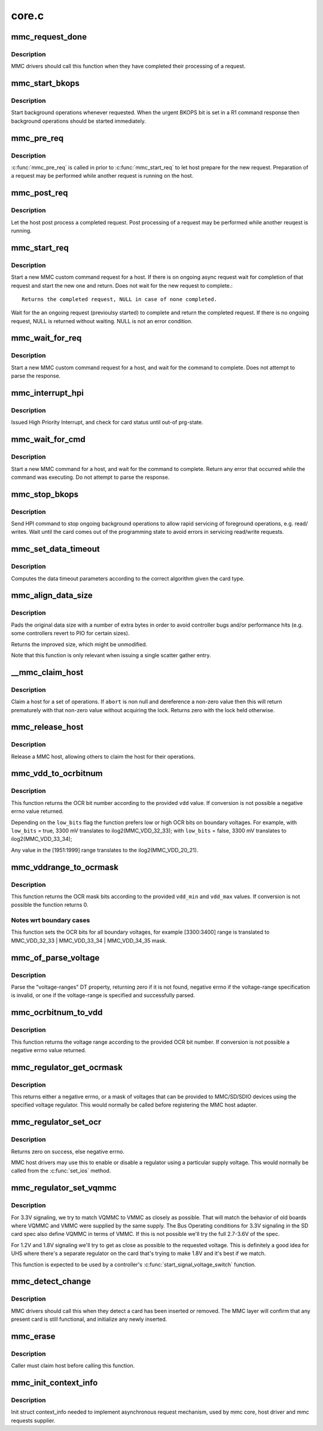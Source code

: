 .. -*- coding: utf-8; mode: rst -*-

======
core.c
======


.. _`mmc_request_done`:

mmc_request_done
================

.. c:function:: void mmc_request_done (struct mmc_host *host, struct mmc_request *mrq)

    finish processing an MMC request

    :param struct mmc_host \*host:
        MMC host which completed request

    :param struct mmc_request \*mrq:
        MMC request which request



.. _`mmc_request_done.description`:

Description
-----------

MMC drivers should call this function when they have completed
their processing of a request.



.. _`mmc_start_bkops`:

mmc_start_bkops
===============

.. c:function:: void mmc_start_bkops (struct mmc_card *card, bool from_exception)

    start BKOPS for supported cards

    :param struct mmc_card \*card:
        MMC card to start BKOPS

    :param bool from_exception:

        *undescribed*



.. _`mmc_start_bkops.description`:

Description
-----------

Start background operations whenever requested.
When the urgent BKOPS bit is set in a R1 command response
then background operations should be started immediately.



.. _`mmc_pre_req`:

mmc_pre_req
===========

.. c:function:: void mmc_pre_req (struct mmc_host *host, struct mmc_request *mrq, bool is_first_req)

    Prepare for a new request

    :param struct mmc_host \*host:
        MMC host to prepare command

    :param struct mmc_request \*mrq:
        MMC request to prepare for

    :param bool is_first_req:
        true if there is no previous started request
        that may run in parellel to this call, otherwise false



.. _`mmc_pre_req.description`:

Description
-----------

:c:func:`mmc_pre_req` is called in prior to :c:func:`mmc_start_req` to let
host prepare for the new request. Preparation of a request may be
performed while another request is running on the host.



.. _`mmc_post_req`:

mmc_post_req
============

.. c:function:: void mmc_post_req (struct mmc_host *host, struct mmc_request *mrq, int err)

    Post process a completed request

    :param struct mmc_host \*host:
        MMC host to post process command

    :param struct mmc_request \*mrq:
        MMC request to post process for

    :param int err:
        Error, if non zero, clean up any resources made in pre_req



.. _`mmc_post_req.description`:

Description
-----------

Let the host post process a completed request. Post processing of
a request may be performed while another reuqest is running.



.. _`mmc_start_req`:

mmc_start_req
=============

.. c:function:: struct mmc_async_req *mmc_start_req (struct mmc_host *host, struct mmc_async_req *areq, int *error)

    start a non-blocking request

    :param struct mmc_host \*host:
        MMC host to start command

    :param struct mmc_async_req \*areq:
        async request to start

    :param int \*error:
        out parameter returns 0 for success, otherwise non zero



.. _`mmc_start_req.description`:

Description
-----------

Start a new MMC custom command request for a host.
If there is on ongoing async request wait for completion
of that request and start the new one and return.
Does not wait for the new request to complete.::

     Returns the completed request, NULL in case of none completed.

Wait for the an ongoing request (previoulsy started) to complete and
return the completed request. If there is no ongoing request, NULL
is returned without waiting. NULL is not an error condition.



.. _`mmc_wait_for_req`:

mmc_wait_for_req
================

.. c:function:: void mmc_wait_for_req (struct mmc_host *host, struct mmc_request *mrq)

    start a request and wait for completion

    :param struct mmc_host \*host:
        MMC host to start command

    :param struct mmc_request \*mrq:
        MMC request to start



.. _`mmc_wait_for_req.description`:

Description
-----------

Start a new MMC custom command request for a host, and wait
for the command to complete. Does not attempt to parse the
response.



.. _`mmc_interrupt_hpi`:

mmc_interrupt_hpi
=================

.. c:function:: int mmc_interrupt_hpi (struct mmc_card *card)

    Issue for High priority Interrupt

    :param struct mmc_card \*card:
        the MMC card associated with the HPI transfer



.. _`mmc_interrupt_hpi.description`:

Description
-----------

Issued High Priority Interrupt, and check for card status
until out-of prg-state.



.. _`mmc_wait_for_cmd`:

mmc_wait_for_cmd
================

.. c:function:: int mmc_wait_for_cmd (struct mmc_host *host, struct mmc_command *cmd, int retries)

    start a command and wait for completion

    :param struct mmc_host \*host:
        MMC host to start command

    :param struct mmc_command \*cmd:
        MMC command to start

    :param int retries:
        maximum number of retries



.. _`mmc_wait_for_cmd.description`:

Description
-----------

Start a new MMC command for a host, and wait for the command
to complete.  Return any error that occurred while the command
was executing.  Do not attempt to parse the response.



.. _`mmc_stop_bkops`:

mmc_stop_bkops
==============

.. c:function:: int mmc_stop_bkops (struct mmc_card *card)

    stop ongoing BKOPS

    :param struct mmc_card \*card:
        MMC card to check BKOPS



.. _`mmc_stop_bkops.description`:

Description
-----------

Send HPI command to stop ongoing background operations to
allow rapid servicing of foreground operations, e.g. read/
writes. Wait until the card comes out of the programming state
to avoid errors in servicing read/write requests.



.. _`mmc_set_data_timeout`:

mmc_set_data_timeout
====================

.. c:function:: void mmc_set_data_timeout (struct mmc_data *data, const struct mmc_card *card)

    set the timeout for a data command

    :param struct mmc_data \*data:
        data phase for command

    :param const struct mmc_card \*card:
        the MMC card associated with the data transfer



.. _`mmc_set_data_timeout.description`:

Description
-----------

Computes the data timeout parameters according to the
correct algorithm given the card type.



.. _`mmc_align_data_size`:

mmc_align_data_size
===================

.. c:function:: unsigned int mmc_align_data_size (struct mmc_card *card, unsigned int sz)

    pads a transfer size to a more optimal value

    :param struct mmc_card \*card:
        the MMC card associated with the data transfer

    :param unsigned int sz:
        original transfer size



.. _`mmc_align_data_size.description`:

Description
-----------

Pads the original data size with a number of extra bytes in
order to avoid controller bugs and/or performance hits
(e.g. some controllers revert to PIO for certain sizes).

Returns the improved size, which might be unmodified.

Note that this function is only relevant when issuing a
single scatter gather entry.



.. _`__mmc_claim_host`:

__mmc_claim_host
================

.. c:function:: int __mmc_claim_host (struct mmc_host *host, atomic_t *abort)

    exclusively claim a host

    :param struct mmc_host \*host:
        mmc host to claim

    :param atomic_t \*abort:
        whether or not the operation should be aborted



.. _`__mmc_claim_host.description`:

Description
-----------

Claim a host for a set of operations.  If ``abort`` is non null and
dereference a non-zero value then this will return prematurely with
that non-zero value without acquiring the lock.  Returns zero
with the lock held otherwise.



.. _`mmc_release_host`:

mmc_release_host
================

.. c:function:: void mmc_release_host (struct mmc_host *host)

    release a host

    :param struct mmc_host \*host:
        mmc host to release



.. _`mmc_release_host.description`:

Description
-----------

Release a MMC host, allowing others to claim the host
for their operations.



.. _`mmc_vdd_to_ocrbitnum`:

mmc_vdd_to_ocrbitnum
====================

.. c:function:: int mmc_vdd_to_ocrbitnum (int vdd, bool low_bits)

    Convert a voltage to the OCR bit number

    :param int vdd:
        voltage (mV)

    :param bool low_bits:
        prefer low bits in boundary cases



.. _`mmc_vdd_to_ocrbitnum.description`:

Description
-----------

This function returns the OCR bit number according to the provided ``vdd``
value. If conversion is not possible a negative errno value returned.

Depending on the ``low_bits`` flag the function prefers low or high OCR bits
on boundary voltages. For example,
with ``low_bits`` = true, 3300 mV translates to ilog2(MMC_VDD_32_33);
with ``low_bits`` = false, 3300 mV translates to ilog2(MMC_VDD_33_34);

Any value in the [1951:1999] range translates to the ilog2(MMC_VDD_20_21).



.. _`mmc_vddrange_to_ocrmask`:

mmc_vddrange_to_ocrmask
=======================

.. c:function:: u32 mmc_vddrange_to_ocrmask (int vdd_min, int vdd_max)

    Convert a voltage range to the OCR mask

    :param int vdd_min:
        minimum voltage value (mV)

    :param int vdd_max:
        maximum voltage value (mV)



.. _`mmc_vddrange_to_ocrmask.description`:

Description
-----------

This function returns the OCR mask bits according to the provided ``vdd_min``
and ``vdd_max`` values. If conversion is not possible the function returns 0.



.. _`mmc_vddrange_to_ocrmask.notes-wrt-boundary-cases`:

Notes wrt boundary cases
------------------------

This function sets the OCR bits for all boundary voltages, for example
[3300:3400] range is translated to MMC_VDD_32_33 | MMC_VDD_33_34 |
MMC_VDD_34_35 mask.



.. _`mmc_of_parse_voltage`:

mmc_of_parse_voltage
====================

.. c:function:: int mmc_of_parse_voltage (struct device_node *np, u32 *mask)

    return mask of supported voltages

    :param struct device_node \*np:
        The device node need to be parsed.

    :param u32 \*mask:
        mask of voltages available for MMC/SD/SDIO



.. _`mmc_of_parse_voltage.description`:

Description
-----------

Parse the "voltage-ranges" DT property, returning zero if it is not
found, negative errno if the voltage-range specification is invalid,
or one if the voltage-range is specified and successfully parsed.



.. _`mmc_ocrbitnum_to_vdd`:

mmc_ocrbitnum_to_vdd
====================

.. c:function:: int mmc_ocrbitnum_to_vdd (int vdd_bit, int *min_uV, int *max_uV)

    Convert a OCR bit number to its voltage

    :param int vdd_bit:
        OCR bit number

    :param int \*min_uV:
        minimum voltage value (mV)

    :param int \*max_uV:
        maximum voltage value (mV)



.. _`mmc_ocrbitnum_to_vdd.description`:

Description
-----------

This function returns the voltage range according to the provided OCR
bit number. If conversion is not possible a negative errno value returned.



.. _`mmc_regulator_get_ocrmask`:

mmc_regulator_get_ocrmask
=========================

.. c:function:: int mmc_regulator_get_ocrmask (struct regulator *supply)

    return mask of supported voltages

    :param struct regulator \*supply:
        regulator to use



.. _`mmc_regulator_get_ocrmask.description`:

Description
-----------

This returns either a negative errno, or a mask of voltages that
can be provided to MMC/SD/SDIO devices using the specified voltage
regulator.  This would normally be called before registering the
MMC host adapter.



.. _`mmc_regulator_set_ocr`:

mmc_regulator_set_ocr
=====================

.. c:function:: int mmc_regulator_set_ocr (struct mmc_host *mmc, struct regulator *supply, unsigned short vdd_bit)

    set regulator to match host->ios voltage

    :param struct mmc_host \*mmc:
        the host to regulate

    :param struct regulator \*supply:
        regulator to use

    :param unsigned short vdd_bit:
        zero for power off, else a bit number (host->ios.vdd)



.. _`mmc_regulator_set_ocr.description`:

Description
-----------

Returns zero on success, else negative errno.

MMC host drivers may use this to enable or disable a regulator using
a particular supply voltage.  This would normally be called from the
:c:func:`set_ios` method.



.. _`mmc_regulator_set_vqmmc`:

mmc_regulator_set_vqmmc
=======================

.. c:function:: int mmc_regulator_set_vqmmc (struct mmc_host *mmc, struct mmc_ios *ios)

    Set VQMMC as per the ios

    :param struct mmc_host \*mmc:

        *undescribed*

    :param struct mmc_ios \*ios:

        *undescribed*



.. _`mmc_regulator_set_vqmmc.description`:

Description
-----------


For 3.3V signaling, we try to match VQMMC to VMMC as closely as possible.
That will match the behavior of old boards where VQMMC and VMMC were supplied
by the same supply.  The Bus Operating conditions for 3.3V signaling in the
SD card spec also define VQMMC in terms of VMMC.
If this is not possible we'll try the full 2.7-3.6V of the spec.

For 1.2V and 1.8V signaling we'll try to get as close as possible to the
requested voltage.  This is definitely a good idea for UHS where there's a
separate regulator on the card that's trying to make 1.8V and it's best if
we match.

This function is expected to be used by a controller's
:c:func:`start_signal_voltage_switch` function.



.. _`mmc_detect_change`:

mmc_detect_change
=================

.. c:function:: void mmc_detect_change (struct mmc_host *host, unsigned long delay)

    process change of state on a MMC socket

    :param struct mmc_host \*host:
        host which changed state.

    :param unsigned long delay:
        optional delay to wait before detection (jiffies)



.. _`mmc_detect_change.description`:

Description
-----------

MMC drivers should call this when they detect a card has been
inserted or removed. The MMC layer will confirm that any
present card is still functional, and initialize any newly
inserted.



.. _`mmc_erase`:

mmc_erase
=========

.. c:function:: int mmc_erase (struct mmc_card *card, unsigned int from, unsigned int nr, unsigned int arg)

    erase sectors.

    :param struct mmc_card \*card:
        card to erase

    :param unsigned int from:
        first sector to erase

    :param unsigned int nr:
        number of sectors to erase

    :param unsigned int arg:
        erase command argument (SD supports only ``MMC_ERASE_ARG``\ )



.. _`mmc_erase.description`:

Description
-----------

Caller must claim host before calling this function.



.. _`mmc_init_context_info`:

mmc_init_context_info
=====================

.. c:function:: void mmc_init_context_info (struct mmc_host *host)

    init synchronization context

    :param struct mmc_host \*host:
        mmc host



.. _`mmc_init_context_info.description`:

Description
-----------

Init struct context_info needed to implement asynchronous
request mechanism, used by mmc core, host driver and mmc requests
supplier.

